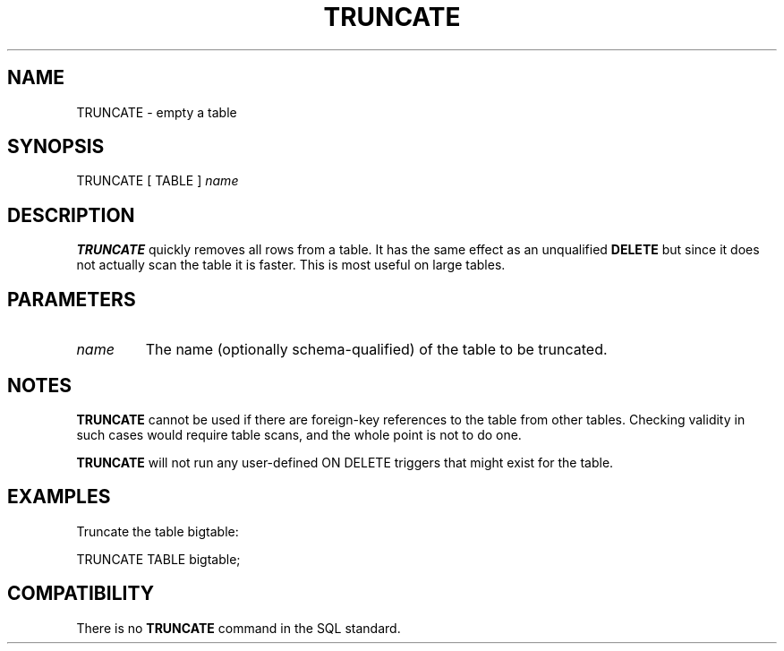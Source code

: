 .\\" auto-generated by docbook2man-spec $Revision: 1.1 $
.TH "TRUNCATE" "7" "2003-11-02" "SQL - Language Statements" "SQL Commands"
.SH NAME
TRUNCATE \- empty a table

.SH SYNOPSIS
.sp
.nf
TRUNCATE [ TABLE ] \fIname\fR
.sp
.fi
.SH "DESCRIPTION"
.PP
\fBTRUNCATE\fR quickly removes all rows from a
table. It has the same effect as an unqualified
\fBDELETE\fR but since it does not actually scan the
table it is faster. This is most useful on large tables.
.SH "PARAMETERS"
.TP
\fB\fIname\fB\fR
The name (optionally schema-qualified) of the table to be truncated.
.SH "NOTES"
.PP
\fBTRUNCATE\fR cannot be used if there are foreign-key references
to the table from other tables. Checking validity in such cases would
require table scans, and the whole point is not to do one.
.PP
\fBTRUNCATE\fR will not run any user-defined ON DELETE triggers
that might exist for the table.
.SH "EXAMPLES"
.PP
Truncate the table bigtable:
.sp
.nf
TRUNCATE TABLE bigtable;
.sp
.fi
.SH "COMPATIBILITY"
.PP
There is no \fBTRUNCATE\fR command in the SQL standard.
